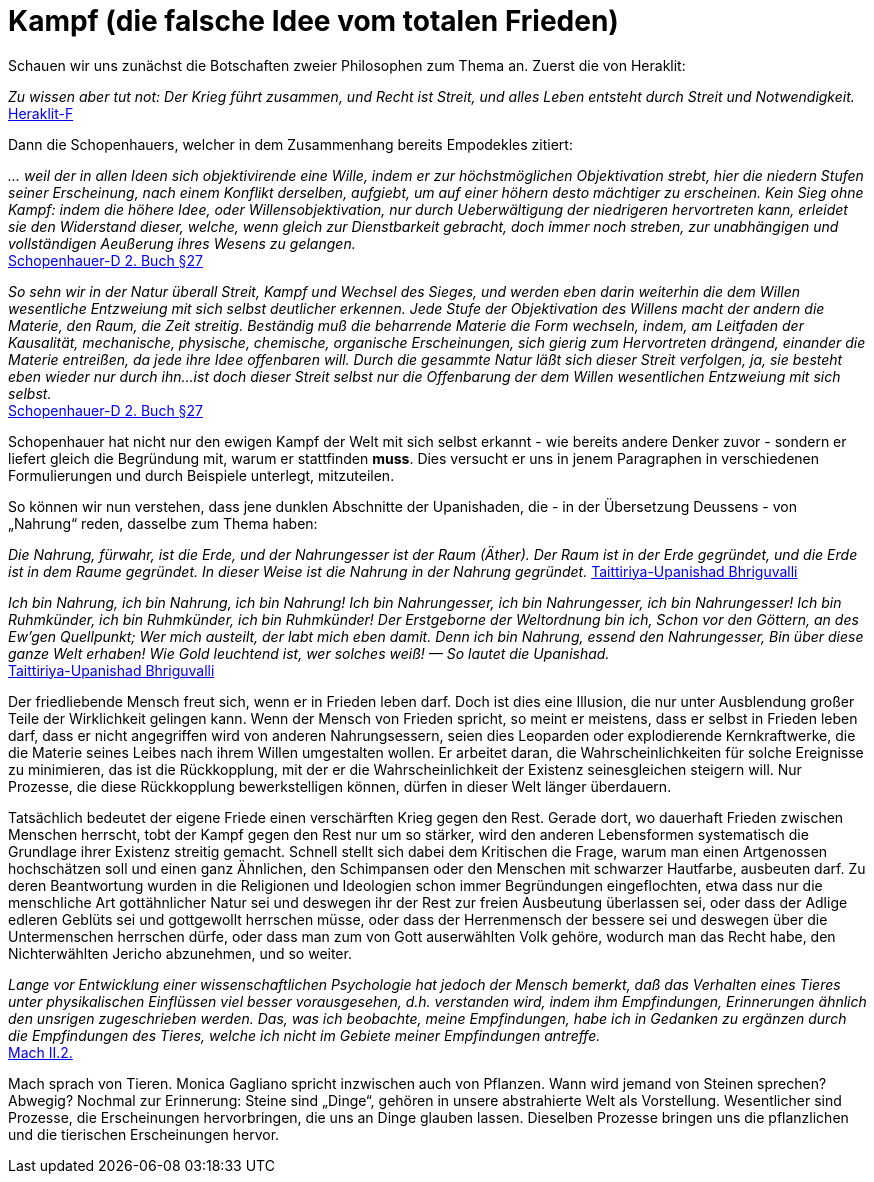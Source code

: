 # Kampf (die falsche Idee vom totalen Frieden)

Schauen wir uns zunächst die Botschaften zweier Philosophen zum Thema an. Zuerst die von Heraklit:

_Zu wissen aber tut not: Der Krieg führt zusammen, und Recht ist Streit, und alles Leben entsteht durch Streit und Notwendigkeit._ +
xref:Quellen#Heraklit-F[Heraklit-F]

Dann die Schopenhauers, welcher in dem Zusammenhang bereits Empodekles zitiert:

_... weil der in allen Ideen sich objektivirende eine Wille, indem er zur höchstmöglichen Objektivation strebt, 
hier die niedern Stufen seiner Erscheinung, nach einem Konflikt derselben, aufgiebt, um auf einer höhern desto mächtiger zu erscheinen. 
Kein Sieg ohne Kampf: indem die höhere Idee, oder Willensobjektivation, nur durch Ueberwältigung der niedrigeren hervortreten kann, 
erleidet sie den Widerstand dieser, welche, wenn gleich zur Dienstbarkeit gebracht, doch immer noch streben, 
zur unabhängigen und vollständigen Aeußerung ihres Wesens zu gelangen._ +
xref:Quellen#Schopenhauer-D[Schopenhauer-D 2. Buch §27]

_So sehn wir in der Natur überall Streit, Kampf und Wechsel des Sieges, und werden eben darin weiterhin die dem Willen wesentliche Entzweiung mit sich selbst deutlicher erkennen. 
Jede Stufe der Objektivation des Willens macht der andern die Materie, den Raum, die Zeit streitig. 
Beständig muß die beharrende Materie die Form wechseln, indem, am Leitfaden der Kausalität, 
mechanische, physische, chemische, organische Erscheinungen, sich gierig zum Hervortreten drängend, einander die Materie entreißen, da jede ihre Idee offenbaren will. 
Durch die gesammte Natur läßt sich dieser Streit verfolgen, ja, sie besteht eben wieder nur durch ihn... 
ist doch dieser Streit selbst nur die Offenbarung der dem Willen wesentlichen Entzweiung mit sich selbst._ +
xref:Quellen#Schopenhauer-D[Schopenhauer-D 2. Buch §27]

Schopenhauer hat nicht nur den ewigen Kampf der Welt mit sich selbst erkannt - wie bereits andere Denker zuvor - sondern er liefert gleich die Begründung mit, 
warum er stattfinden *muss*. Dies versucht er uns in jenem Paragraphen in verschiedenen Formulierungen und durch Beispiele unterlegt, mitzuteilen.

So können wir nun verstehen, dass jene dunklen Abschnitte der Upanishaden, die - in der Übersetzung Deussens - von „Nahrung“ reden, dasselbe zum Thema haben:

_Die Nahrung, fürwahr, ist die Erde, und der Nahrungesser
ist der Raum (Äther). Der Raum ist in der Erde gegründet,
und die Erde ist in dem Raume gegründet. In dieser
Weise ist die Nahrung in der Nahrung gegründet._ 
xref:Quellen#Taittiriya-Upanishad[Taittiriya-Upanishad Bhriguvalli]

_Ich bin Nahrung, ich bin Nahrung, ich bin Nahrung!
Ich bin Nahrungesser, ich bin Nahrungesser, ich bin Nahrungesser!
Ich bin Ruhmkünder, ich bin Ruhmkünder, ich bin Ruhmkünder!
Der Erstgeborne der Weltordnung bin ich,
Schon vor den Göttern, an des Ew'gen Quellpunkt;
Wer mich austeilt, der labt mich eben damit.
Denn ich bin Nahrung, essend den Nahrungesser,
Bin über diese ganze Welt erhaben!
Wie Gold leuchtend ist, wer solches weiß! — So lautet die Upanishad._ +
xref:Quellen#Taittiriya-Upanishad[Taittiriya-Upanishad Bhriguvalli]

Der friedliebende Mensch freut sich, wenn er in Frieden leben darf. 
Doch ist dies eine Illusion, die nur unter Ausblendung großer Teile der Wirklichkeit gelingen kann. 
Wenn der Mensch von Frieden spricht, so meint er meistens, dass er selbst in Frieden leben darf, dass er nicht angegriffen wird von anderen Nahrungsessern, 
seien dies Leoparden oder explodierende Kernkraftwerke, die die Materie seines Leibes nach ihrem Willen umgestalten wollen. 
Er arbeitet daran, die Wahrscheinlichkeiten für solche Ereignisse zu minimieren, das ist die Rückkopplung, mit der er die Wahrscheinlichkeit der Existenz seinesgleichen steigern will. 
Nur Prozesse, die diese Rückkopplung bewerkstelligen können, dürfen in dieser Welt länger überdauern.

Tatsächlich bedeutet der eigene Friede einen verschärften Krieg gegen den Rest. 
Gerade dort, wo dauerhaft Frieden zwischen Menschen herrscht, tobt der Kampf gegen den Rest nur um so stärker, wird den anderen Lebensformen systematisch die Grundlage ihrer Existenz streitig gemacht. 
Schnell stellt sich dabei dem Kritischen die Frage, warum man einen Artgenossen hochschätzen soll und einen ganz Ähnlichen, den Schimpansen oder den Menschen mit schwarzer Hautfarbe, ausbeuten darf. 
Zu deren Beantwortung wurden in die Religionen und Ideologien schon immer Begründungen eingeflochten, etwa dass nur die menschliche Art gottähnlicher Natur sei und 
deswegen ihr der Rest zur freien Ausbeutung überlassen sei, oder dass der Adlige edleren Geblüts sei und gottgewollt herrschen müsse, 
oder dass der Herrenmensch der bessere sei und deswegen über die Untermenschen herrschen dürfe, oder dass man zum von Gott auserwählten Volk gehöre, 
wodurch man das Recht habe, den Nichterwählten Jericho abzunehmen, und so weiter.

_Lange vor Entwicklung einer wissenschaftlichen Psychologie hat jedoch der Mensch bemerkt, 
daß das Verhalten eines Tieres unter physikalischen Einflüssen viel besser vorausgesehen, d.h. verstanden wird, 
indem ihm Empfindungen, Erinnerungen ähnlich den unsrigen zugeschrieben werden. 
Das, was ich beobachte, meine Empfindungen, habe ich in Gedanken zu ergänzen durch die Empfindungen des Tieres, 
welche ich nicht im Gebiete meiner Empfindungen antreffe._ +
xref:Quellen#Mach[Mach II.2.]

Mach sprach von Tieren. Monica Gagliano spricht inzwischen auch von Pflanzen. Wann wird jemand von Steinen sprechen? Abwegig? Nochmal zur Erinnerung: Steine sind „Dinge“, gehören 
in unsere abstrahierte Welt als Vorstellung. Wesentlicher sind Prozesse, die Erscheinungen hervorbringen, die uns an Dinge glauben lassen. Dieselben Prozesse bringen uns die pflanzlichen und die tierischen Erscheinungen hervor.
